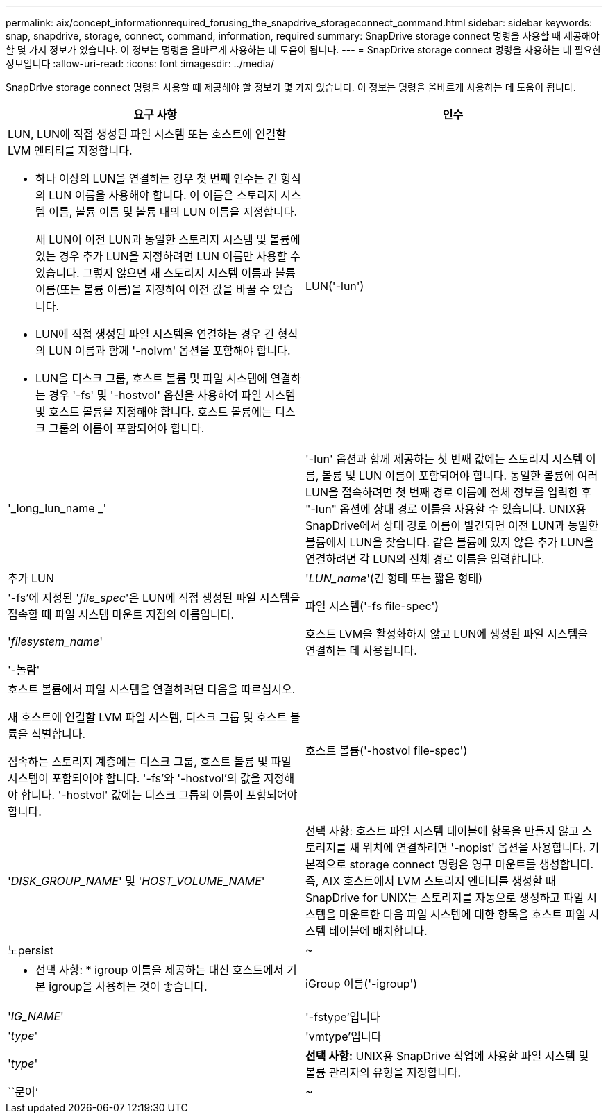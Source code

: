 ---
permalink: aix/concept_informationrequired_forusing_the_snapdrive_storageconnect_command.html 
sidebar: sidebar 
keywords: snap, snapdrive, storage, connect, command, information, required 
summary: SnapDrive storage connect 명령을 사용할 때 제공해야 할 몇 가지 정보가 있습니다. 이 정보는 명령을 올바르게 사용하는 데 도움이 됩니다. 
---
= SnapDrive storage connect 명령을 사용하는 데 필요한 정보입니다
:allow-uri-read: 
:icons: font
:imagesdir: ../media/


[role="lead"]
SnapDrive storage connect 명령을 사용할 때 제공해야 할 정보가 몇 가지 있습니다. 이 정보는 명령을 올바르게 사용하는 데 도움이 됩니다.

|===
| 요구 사항 | 인수 


 a| 
LUN, LUN에 직접 생성된 파일 시스템 또는 호스트에 연결할 LVM 엔티티를 지정합니다.

* 하나 이상의 LUN을 연결하는 경우 첫 번째 인수는 긴 형식의 LUN 이름을 사용해야 합니다. 이 이름은 스토리지 시스템 이름, 볼륨 이름 및 볼륨 내의 LUN 이름을 지정합니다.
+
새 LUN이 이전 LUN과 동일한 스토리지 시스템 및 볼륨에 있는 경우 추가 LUN을 지정하려면 LUN 이름만 사용할 수 있습니다. 그렇지 않으면 새 스토리지 시스템 이름과 볼륨 이름(또는 볼륨 이름)을 지정하여 이전 값을 바꿀 수 있습니다.

* LUN에 직접 생성된 파일 시스템을 연결하는 경우 긴 형식의 LUN 이름과 함께 '-nolvm' 옵션을 포함해야 합니다.
* LUN을 디스크 그룹, 호스트 볼륨 및 파일 시스템에 연결하는 경우 '-fs' 및 '-hostvol' 옵션을 사용하여 파일 시스템 및 호스트 볼륨을 지정해야 합니다. 호스트 볼륨에는 디스크 그룹의 이름이 포함되어야 합니다.




 a| 
LUN('-lun')
 a| 
'_long_lun_name _'



 a| 
'-lun' 옵션과 함께 제공하는 첫 번째 값에는 스토리지 시스템 이름, 볼륨 및 LUN 이름이 포함되어야 합니다. 동일한 볼륨에 여러 LUN을 접속하려면 첫 번째 경로 이름에 전체 정보를 입력한 후 "-lun" 옵션에 상대 경로 이름을 사용할 수 있습니다. UNIX용 SnapDrive에서 상대 경로 이름이 발견되면 이전 LUN과 동일한 볼륨에서 LUN을 찾습니다. 같은 볼륨에 있지 않은 추가 LUN을 연결하려면 각 LUN의 전체 경로 이름을 입력합니다.



 a| 
추가 LUN
 a| 
'_LUN_name_'(긴 형태 또는 짧은 형태)



 a| 
'-fs'에 지정된 '_file_spec_'은 LUN에 직접 생성된 파일 시스템을 접속할 때 파일 시스템 마운트 지점의 이름입니다.



 a| 
파일 시스템('-fs file-spec')
 a| 
'_filesystem_name_'



 a| 
호스트 LVM을 활성화하지 않고 LUN에 생성된 파일 시스템을 연결하는 데 사용됩니다.



 a| 
'-놀람'
 a| 



 a| 
호스트 볼륨에서 파일 시스템을 연결하려면 다음을 따르십시오.

새 호스트에 연결할 LVM 파일 시스템, 디스크 그룹 및 호스트 볼륨을 식별합니다.

접속하는 스토리지 계층에는 디스크 그룹, 호스트 볼륨 및 파일 시스템이 포함되어야 합니다. '-fs'와 '-hostvol'의 값을 지정해야 합니다. '-hostvol' 값에는 디스크 그룹의 이름이 포함되어야 합니다.



 a| 
호스트 볼륨('-hostvol file-spec')
 a| 
'_DISK_GROUP_NAME_' 및 '_HOST_VOLUME_NAME_'



 a| 
선택 사항: 호스트 파일 시스템 테이블에 항목을 만들지 않고 스토리지를 새 위치에 연결하려면 '-nopist' 옵션을 사용합니다. 기본적으로 storage connect 명령은 영구 마운트를 생성합니다. 즉, AIX 호스트에서 LVM 스토리지 엔터티를 생성할 때 SnapDrive for UNIX는 스토리지를 자동으로 생성하고 파일 시스템을 마운트한 다음 파일 시스템에 대한 항목을 호스트 파일 시스템 테이블에 배치합니다.



 a| 
노persist
 a| 
~



 a| 
* 선택 사항: * igroup 이름을 제공하는 대신 호스트에서 기본 igroup을 사용하는 것이 좋습니다.



 a| 
iGroup 이름('-igroup')
 a| 
'_IG_NAME_'



 a| 
'-fstype'입니다
 a| 
'_type_'



 a| 
'vmtype'입니다
 a| 
'_type_'



 a| 
*선택 사항:* UNIX용 SnapDrive 작업에 사용할 파일 시스템 및 볼륨 관리자의 유형을 지정합니다.



 a| 
``문어’
 a| 
~



 a| 
* 선택 사항: * 파일 시스템을 생성하는 경우 다음 옵션을 지정할 수 있습니다.

* 호스트 마운트 명령에 전달할 옵션(예: 호스트 시스템 로깅 동작 지정)을 지정하려면 `-mntopt'를 사용합니다. 지정하는 옵션은 호스트 파일 시스템 테이블 파일에 저장됩니다. 허용되는 옵션은 호스트 파일 시스템 유형에 따라 다릅니다.
* '_-mntopts_' 인수는 ''mount' 명령 -o' 플래그를 사용하여 지정하는 파일 시스템 '-type' 옵션입니다. '_-mntopts_'에 '-o' 플래그를 포함시키지 마십시오. 예를 들어, sequence-mntopt tmplog는 문자열 '-o tmplog'를 'mount' 명령으로 전달하고 텍스트를 새 명령줄에 삽입합니다.
+

NOTE: 스토리지 및 스냅 작업에 대해 잘못된 `_-mntopts_' 옵션을 전달하는 경우 UNIX용 SnapDrive는 이러한 잘못된 마운트 옵션의 유효성을 검사하지 않습니다.



|===
